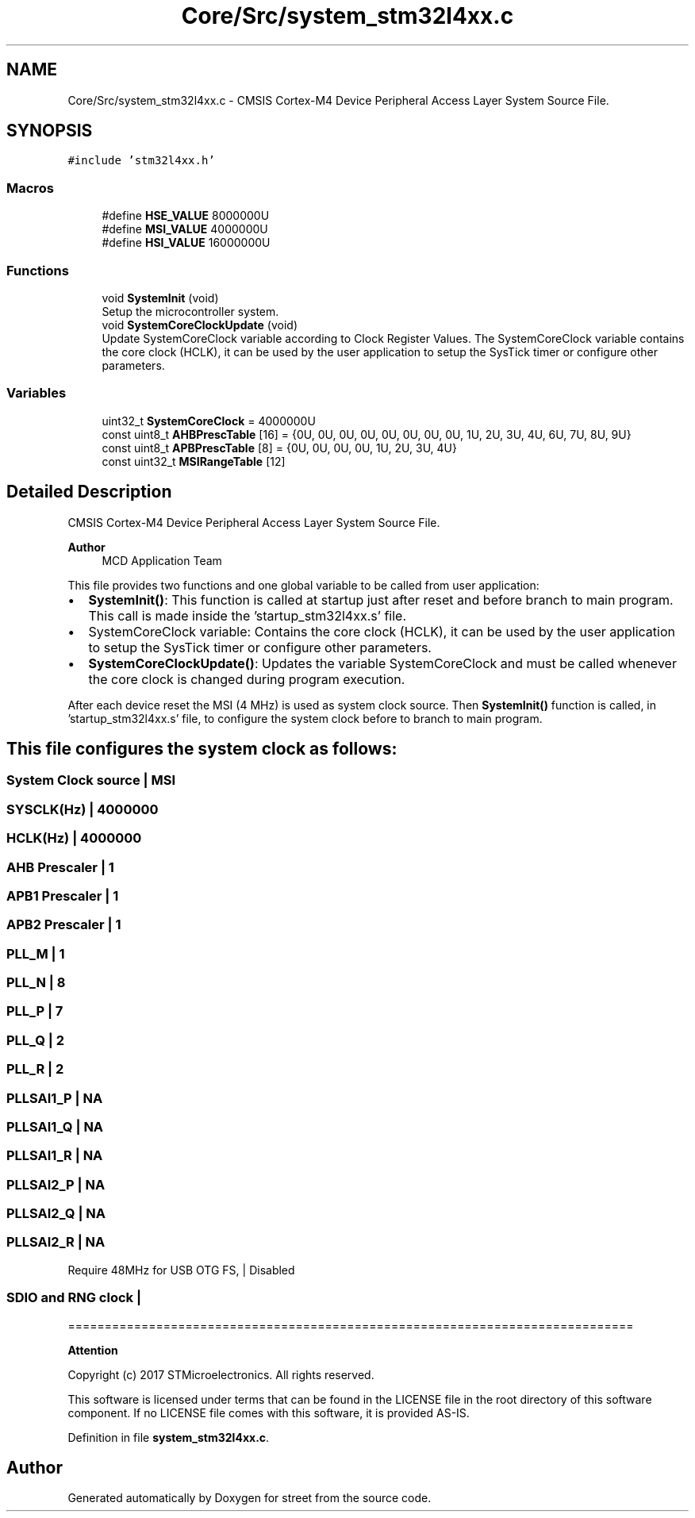 .TH "Core/Src/system_stm32l4xx.c" 3 "Thu Dec 15 2022" "street" \" -*- nroff -*-
.ad l
.nh
.SH NAME
Core/Src/system_stm32l4xx.c \- CMSIS Cortex-M4 Device Peripheral Access Layer System Source File\&.  

.SH SYNOPSIS
.br
.PP
\fC#include 'stm32l4xx\&.h'\fP
.br

.SS "Macros"

.in +1c
.ti -1c
.RI "#define \fBHSE_VALUE\fP   8000000U"
.br
.ti -1c
.RI "#define \fBMSI_VALUE\fP   4000000U"
.br
.ti -1c
.RI "#define \fBHSI_VALUE\fP   16000000U"
.br
.in -1c
.SS "Functions"

.in +1c
.ti -1c
.RI "void \fBSystemInit\fP (void)"
.br
.RI "Setup the microcontroller system\&. "
.ti -1c
.RI "void \fBSystemCoreClockUpdate\fP (void)"
.br
.RI "Update SystemCoreClock variable according to Clock Register Values\&. The SystemCoreClock variable contains the core clock (HCLK), it can be used by the user application to setup the SysTick timer or configure other parameters\&. "
.in -1c
.SS "Variables"

.in +1c
.ti -1c
.RI "uint32_t \fBSystemCoreClock\fP = 4000000U"
.br
.ti -1c
.RI "const uint8_t \fBAHBPrescTable\fP [16] = {0U, 0U, 0U, 0U, 0U, 0U, 0U, 0U, 1U, 2U, 3U, 4U, 6U, 7U, 8U, 9U}"
.br
.ti -1c
.RI "const uint8_t \fBAPBPrescTable\fP [8] = {0U, 0U, 0U, 0U, 1U, 2U, 3U, 4U}"
.br
.ti -1c
.RI "const uint32_t \fBMSIRangeTable\fP [12]"
.br
.in -1c
.SH "Detailed Description"
.PP 
CMSIS Cortex-M4 Device Peripheral Access Layer System Source File\&. 


.PP
\fBAuthor\fP
.RS 4
MCD Application Team 
.RE
.PP
This file provides two functions and one global variable to be called from user application:
.IP "\(bu" 2
\fBSystemInit()\fP: This function is called at startup just after reset and before branch to main program\&. This call is made inside the 'startup_stm32l4xx\&.s' file\&.
.IP "\(bu" 2
SystemCoreClock variable: Contains the core clock (HCLK), it can be used by the user application to setup the SysTick timer or configure other parameters\&.
.IP "\(bu" 2
\fBSystemCoreClockUpdate()\fP: Updates the variable SystemCoreClock and must be called whenever the core clock is changed during program execution\&.
.PP
.PP
After each device reset the MSI (4 MHz) is used as system clock source\&. Then \fBSystemInit()\fP function is called, in 'startup_stm32l4xx\&.s' file, to configure the system clock before to branch to main program\&.
.SH "This file configures the system clock as follows:"
.PP
.PP
 
.SS "System Clock source                    | MSI"
.SS "SYSCLK(Hz)                             | 4000000"
.SS "HCLK(Hz)                               | 4000000"
.SS "AHB Prescaler                          | 1"
.SS "APB1 Prescaler                         | 1"
.SS "APB2 Prescaler                         | 1"
.SS "PLL_M                                  | 1"
.SS "PLL_N                                  | 8"
.SS "PLL_P                                  | 7"
.SS "PLL_Q                                  | 2"
.SS "PLL_R                                  | 2"
.SS "PLLSAI1_P                              | NA"
.SS "PLLSAI1_Q                              | NA"
.SS "PLLSAI1_R                              | NA"
.SS "PLLSAI2_P                              | NA"
.SS "PLLSAI2_Q                              | NA"
.SS "PLLSAI2_R                              | NA"
Require 48MHz for USB OTG FS, | Disabled 
.SS "SDIO and RNG clock                     |"
=============================================================================
.PP
\fBAttention\fP
.RS 4
.RE
.PP
Copyright (c) 2017 STMicroelectronics\&. All rights reserved\&.
.PP
This software is licensed under terms that can be found in the LICENSE file in the root directory of this software component\&. If no LICENSE file comes with this software, it is provided AS-IS\&. 
.PP
Definition in file \fBsystem_stm32l4xx\&.c\fP\&.
.SH "Author"
.PP 
Generated automatically by Doxygen for street from the source code\&.
